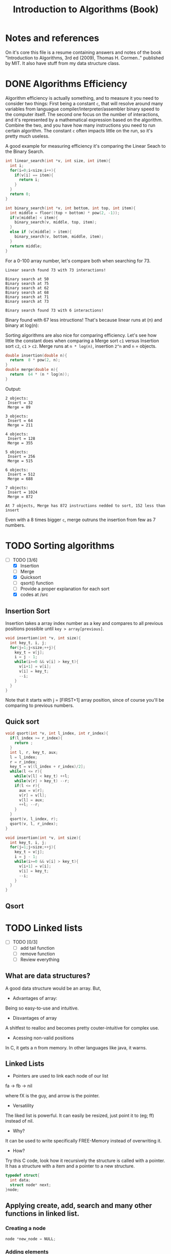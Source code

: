 #+STARTUP: overview
#+TITLE: Introduction to Algorithms (Book)
#+CREATOR: Matheus Costa (macc)
* Notes and references
  On it's core this file is a resume containing answers and notes of the book "Introduction to Algorithms, 3rd ed (2009), Thomas H. Cormen.." published by MIT. It also have stuff from my data structure class.
* DONE Algorithms Efficiency
   Algorithm efficiency is actually something, and to measure it you need to consider two things: First being a constant =c=, that will resolve around many variables from languague compiler/interpreter/assembler binary speed to the computer itself. The second one focus on the number of interactions, and it's represented by a mathematical expression based on the algorithm. Combine the two, and you have how many instructions you need to run certain algorithm. 
   The constant =c= often impacts little on the run, so it's pretty much useless. 

   A good example for measuring efficiency it's comparing the Linear Seach to the Binary Search.
#+BEGIN_SRC c
  int linear_search(int *v, int size, int item){
    int i;
    for(i=0;i<size;i++){
      if(v[i] == item){
        return i;
      }
    }
    return 0;
  }

  int binary_search(int *v, int bottom, int top, int item){
    int middle = floor((top + bottom) * pow(2, -1));
    if(v[middle] < item){
      binary_search(v, middle, top, item);
    }
    else if (v[middle] > item){
      binary_search(v, bottom, middle, item);
    }
    return middle;    
  }
#+END_SRC

   For a 0-100 array number, let's compare both when searching for 73.
#+BEGIN_EXAMPLE
Linear search found 73 with 73 interactions!

Binary search at 50
Binary search at 75
Binary search at 62
Binary search at 68
Binary search at 71
Binary search at 73

Binary search found 73 with 6 interactions!
#+END_EXAMPLE
   
   Binary found with 67 less intructions! That's because linear runs at (n) and binary at log(n): [[./img/search.png]]

   Sorting algorithms are also nice for comparing efficiency. Let's see how little the constant does when comparing a Merge sort =c1= versus Insertion sort =c2=, =c1= > =c2=.
   Merge runs at =n * log(n)=, insertion =2^n= and =n= = objects.

#+BEGIN_SRC c
  double insertion(double n){
    return  8 * pow(2, n);
  }
  double merge(double n){
    return  64 * (n * log(n));
  }
#+END_SRC
   Output: 
#+BEGIN_EXAMPLE
  2 objects:
   Insert = 32
   Merge = 89

  3 objects:
   Insert = 64
   Merge = 211

  4 objects:
   Insert = 128
   Merge = 355

  5 objects:
   Insert = 256
   Merge = 515

  6 objects:
   Insert = 512
   Merge = 688

  7 objects:
   Insert = 1024
   Merge = 872

  At 7 objects, Merge has 872 instructions nedded to sort, 152 less than insert
#+END_EXAMPLE
   
   Even with a 8 times bigger =c=, merge outruns the insertion from few as 7 numbers.

* TODO Sorting algorithms
- [-] TODO [3/6]
  - [X] Insertion
  - [ ] Merge
  - [X] Quicksort
  - [ ] qsort() function
  - [ ] Provide a proper explanation for each sort
  - [X] codes at /src

** Insertion Sort

   Insertion takes a array index number as a key and compares to all previous positions possible until =key > array[previous]=.
#+BEGIN_SRC c
  void insertion(int *v, int size){
    int key_t, i, j;
    for(j=1;j<size;++j){
      key_t = v[j];
      i = j - 1;
      while(i>=0 && v[i] > key_t){
        v[i+1] = v[i];
        v[i] = key_t;
        --i;
      }
    }
  }
#+END_SRC
   Note that it starts with j = [FIRST+1] array position, since of course you'll be comparing to previous numbers.

** Quick sort

#+BEGIN_SRC c
void qsort(int *v, int l_index, int r_index){
  if(l_index >= r_index){
    return ;
  }
  int l, r, key_t, aux;
  l = l_index;
  r = r_index;
  key_t = v[(l_index + r_index)/2];
  while(l <= r){
    while(v[l] < key_t) ++l;
    while(v[r] > key_t) --r;
    if(l <= r){
      aux = v[r];
      v[r] = v[l];
      v[l] = aux;
      ++l; --r;
    }
  }
  qsort(v, l_index, r);
  qsort(v, l, r_index);
}

void insertion(int *v, int size){
  int key_t, i, j;
  for(j=1;j<size;++j){
    key_t = v[j];
    i = j - 1;
    while(i>=0 && v[i] > key_t){
      v[i+1] = v[i];
      v[i] = key_t;
      --i;
    }
  }
}
#+END_SRC

** Qsort

* TODO Linked lists
- [ ] TODO [0/3]
  - [ ] add tail function
  - [ ] remove function
  - [ ] Review everything

** What are data structures?
A good data structure would be an array. But,

- Advantages of array:
Being so easy-to-use and intuitive.

- Disvantages of array
A shitfest to realloc and becomes pretty couter-intuitive for complex use.

- Acessing non-valid positions
In C, it gets a n from memory.
In other languages like java, it warns.

** Linked Lists

- Pointers are used to link each node of our list

fa -> fb -> nil

where fX is the guy, and arrow is the pointer.

- Versatility

The liked list is powerful. It can easily be resized, just point it to (eg; ff) instead of nil.

- Why?

It can be used to write specifically FREE-Memory instead of overwriting it.

- How?
Try this C code, look how it recursively the structure is called with a pointer. It has a structure with a item and a pointer to a new structure.
 #+BEGIN_SRC c
   typedef struct{
     int data;
     struct node* next;
   }node;
 #+END_SRC

** Applying create, add, search and many other functions in linked list.

*** Creating a node 
#+BEGIN_SRC c
  node *new_node = NULL;
#+END_SRC

*** Adding elements
#+BEGIN_SRC c
  void add(node **head, int item){
     node *new_node = (node*) malloc(sizeof(node));
     new_node->item = item;
     new_node->next = *head;
     *head = new_node;
   }
#+END_SRC

*** Search function
#+BEGIN_SRC c
  node* search(node **head, int item){
    while(*head != NULL){
      if((*head)->item == item){
        return *head;
      }
      *head = (*head)->next;
    }
      return NULL;    
  }
#+END_SRC

*** TODO Remove function
    This is a tricky one, you'll need to use a pointer to save the previous position and point it to the current->next
#+BEGIN_SRC c
//TODO
#+END_SRC

** Void, and fuction as a pointer
Well, instead of having for example, a integer and a pointer, you have a pointer to another list (structure) of passagers, students, whatever..
|----------+-----+----------+-----+----------+-----|
| 2        | ->  | 5        | ->  | 9        | ->  |
|----------+-----+----------+-----+----------+-----|
| *bellow* | ->  | *bellow* | ->  | *bellow* | ->  |
| passager | nil | passager | nil | passager | nil |
|----------+-----+----------+-----+----------+-----|

*** Void can point to almost everything!
This can be pretty useful to change and reutilize the code.
#+BEGIN_SRC c
  typedef struct{
    void* item;
    struct node* next;
  }node;
#+END_SRC

# But notice: In algorithims like the search one, you cannot check (*void == (void)item), so you'll be making a specific search function and pass it with an pointer.
So, lets create a universal search function.
#+BEGIN_SRC c
// TODO
node* search(node *head, void item){
  while(*head != NULL){
    if(*head->item == item){
      return *head;
    }
    head = head->next;
  }
    return NULL;    
}
//TODO
#+END_SRC
* TODO Stack
  - [ ] TODO [0/3]
    - [ ] Review
    - [ ] Add Stuff
    - [ ] TODO
- Context
  TODO

- "LIFO" - Last In, First Out.
  LIFO consists in tree main operations:

  - =Push=, adds a element to the stack top
  - =Pop=, removes the stack top element
  - =Peek=, shows the stack top element


** Creating a Stack

#+BEGIN_SRC c
  #define MAX_STACK_SIZE 10

  struct stack{
    int current_size;
    int items(MAX_STACK_SIZE);
  };

  stack* create_stack(){
    stack *new_stack = (stack*) malloc(sizeof(stack));
    new_stack -> current_size = 0;
    return new_stack;
  }
#+END_SRC

** PUSH function

#+BEGIN_SRC c
  void push(stack *stack, int item){
    if(stack->current_size == MAX_STACK_SIZE){
      printf("Stack Overflow\n");
    }
    else{
      stack->items[stack->current_size++] = item; ++ -- 
    }
  }
#+END_SRC

*** Stack with lists and PUSH function

    Note how the =push= above and =push_list= have similar headers due to abstractions.
#+BEGIN_SRC c
  struct *node{
    int item;
    node *next;
  }

  struct stack{
    node *top
  }

  stack* create_stack(){
    stack *new_stack = (stack*) malloc(sizeof(stack));
    new_stack->top = NULL;
    return new_stack;
  }
    
  void push_list(stack *stack, int item){
    node *new_top = (node*) malloc(sizeof(node));
    new_top->item = item;
    new_top->next = stack->top;
    stack->top = new_top;
  }
#+END_SRC

** POP Function
#+BEGIN_SRC c
  int pop(stack *stack){
    if(is_empty(stack)){
      printf("Stack underflow\n");
      return -1;
    }
    else{
      return stack->items[--stack->current_size];
    }
  }

  int peek(stack *stack){
    if(is_empty(stack)){
      printf("Stack underflow\n");
      return -1;
    }
    else{
      return stack->items[stack->current_size - 1];
    }
  }
#+END_SRC

